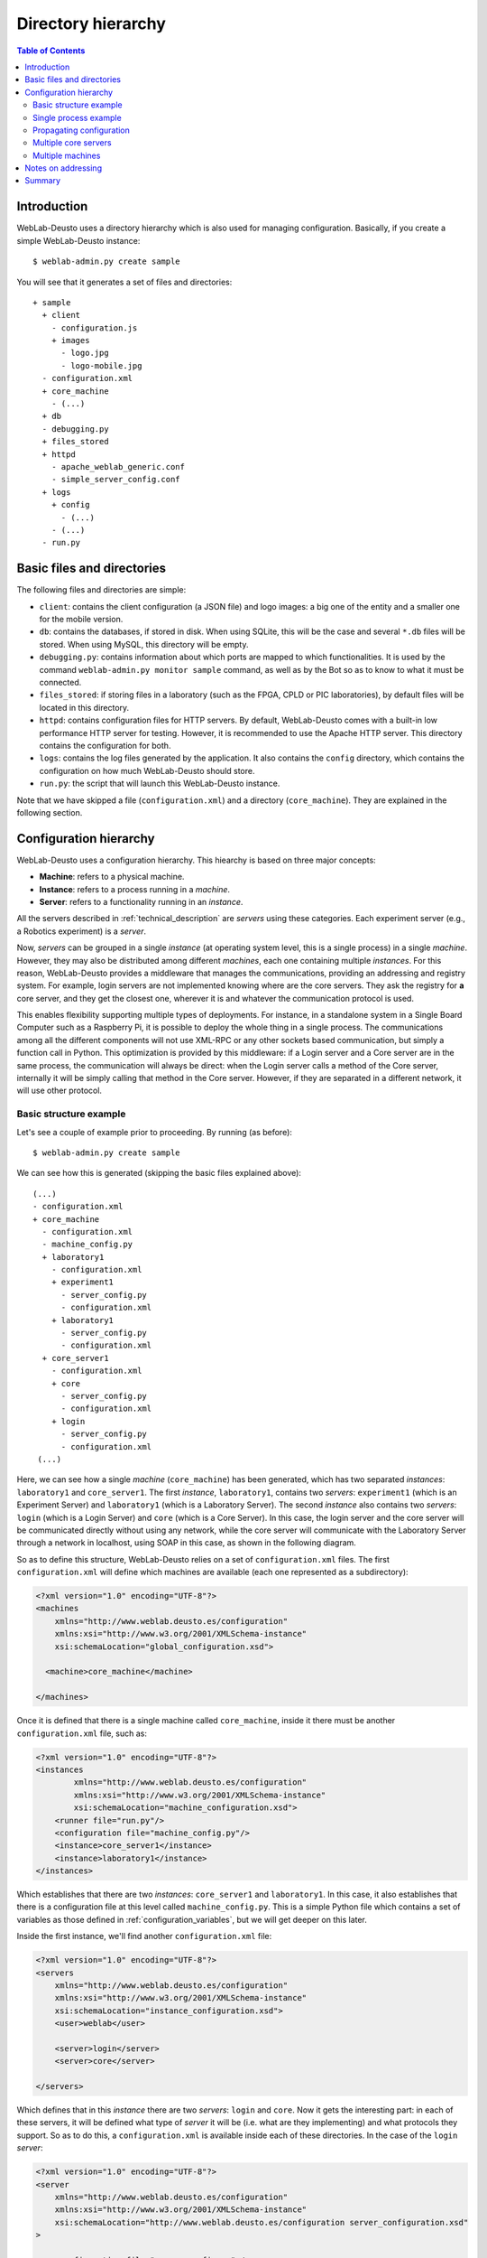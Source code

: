 .. _directory_hierarchy:

Directory hierarchy
===================

.. contents:: Table of Contents

Introduction
~~~~~~~~~~~~

WebLab-Deusto uses a directory hierarchy which is also used for managing
configuration. Basically, if you create a simple WebLab-Deusto instance::

  $ weblab-admin.py create sample

You will see that it generates a set of files and directories::
  
  + sample
    + client
      - configuration.js
      + images
        - logo.jpg
        - logo-mobile.jpg
    - configuration.xml
    + core_machine
      - (...)
    + db
    - debugging.py
    + files_stored
    + httpd
      - apache_weblab_generic.conf
      - simple_server_config.conf
    + logs
      + config
        - (...)
      - (...)
    - run.py

Basic files and directories
~~~~~~~~~~~~~~~~~~~~~~~~~~~

The following files and directories are simple:

* ``client``: contains the client configuration (a JSON file) and logo images: a big one of the entity and a smaller one for the mobile version.
* ``db``: contains the databases, if stored in disk. When using SQLite, this will be the case and several ``*.db`` files will be stored. When using MySQL, this directory will be empty.
* ``debugging.py``: contains information about which ports are mapped to which functionalities. It is used by the command ``weblab-admin.py monitor sample`` command, as well as by the Bot so as to know to what it must be connected.
* ``files_stored``: if storing files in a laboratory (such as the FPGA, CPLD or PIC laboratories), by default files will be located in this directory.
* ``httpd``: contains configuration files for HTTP servers. By default, WebLab-Deusto comes with a built-in low performance HTTP server for testing. However, it is recommended to use the Apache HTTP server. This directory contains the configuration for both.
* ``logs``: contains the log files generated by the application. It also contains the ``config`` directory, which contains the configuration on how much WebLab-Deusto should store.
* ``run.py``: the script that will launch this WebLab-Deusto instance.

Note that we have skipped a file (``configuration.xml``) and a directory (``core_machine``). They are explained in the following section.

Configuration hierarchy
~~~~~~~~~~~~~~~~~~~~~~~

WebLab-Deusto uses a configuration hierarchy. This hiearchy is based on three major concepts:

* **Machine**: refers to a physical machine.
* **Instance**: refers to a process running in a *machine*.
* **Server**: refers to a functionality running in an *instance*.

All the servers described in :ref:`technical_description` are *servers* using
these categories. Each experiment server (e.g., a Robotics experiment) is a
*server*.

Now, *servers* can be grouped in a single *instance* (at operating system level,
this is a single process) in a single *machine*. However, they may also be
distributed among different *machines*, each one containing multiple
*instances*. For this reason, WebLab-Deusto provides a middleware that manages
the communications, providing an addressing and registry system. For example,
login servers are not implemented knowing where are the core servers. They ask
the registry for **a** core server, and they get the closest one, wherever it
is and whatever the communication protocol is used.

This enables flexibility supporting multiple types of deployments. For instance,
in a standalone system in a Single Board Computer such as a Raspberry Pi, it is
possible to deploy the whole thing in a single process. The communications among
all the different components will not use XML-RPC or any other sockets based
communication, but simply a function call in Python. This optimization is
provided by this middleware: if a Login server and a Core server are in the same
process, the communication will always be direct: when the Login server calls a
method of the Core server, internally it will be simply calling that method in
the Core server. However, if they are separated in a different network, it will
use other protocol.

Basic structure example
```````````````````````

Let's see a couple of example prior to proceeding. By running (as before)::

 $ weblab-admin.py create sample

We can see how this is generated (skipping the basic files explained above)::

 (...)
 - configuration.xml
 + core_machine
   - configuration.xml
   - machine_config.py
   + laboratory1
     - configuration.xml
     + experiment1
       - server_config.py
       - configuration.xml
     + laboratory1
       - server_config.py
       - configuration.xml
   + core_server1
     - configuration.xml
     + core
       - server_config.py
       - configuration.xml
     + login
       - server_config.py
       - configuration.xml
  (...)

Here, we can see how a single *machine* (``core_machine``) has been generated, which has two separated *instances*: ``laboratory1`` and ``core_server1``. The first *instance*, ``laboratory1``, contains two *servers*: ``experiment1`` (which is an Experiment Server) and ``laboratory1`` (which is a Laboratory Server). The second *instance* also contains two *servers*: ``login`` (which is a Login Server) and ``core`` (which is a Core Server). In this case, the login server and the core server will be communicated directly without using any network, while the core server will communicate with the Laboratory Server through a network in localhost, using SOAP in this case, as shown in the following diagram.

.. image:: /_static/config-sample-1.png
   :width: 600 px
   :align: center

So as to define this structure, WebLab-Deusto relies on a set of ``configuration.xml`` files. The first ``configuration.xml`` will define which machines are available (each one represented as a subdirectory):

.. code-block:: xml

    <?xml version="1.0" encoding="UTF-8"?>
    <machines
        xmlns="http://www.weblab.deusto.es/configuration" 
        xmlns:xsi="http://www.w3.org/2001/XMLSchema-instance"
        xsi:schemaLocation="global_configuration.xsd">

      <machine>core_machine</machine>

    </machines> 

Once it is defined that there is a single machine called ``core_machine``, inside it there must be another ``configuration.xml`` file, such as:

.. code-block:: xml

    <?xml version="1.0" encoding="UTF-8"?>
    <instances
            xmlns="http://www.weblab.deusto.es/configuration" 
            xmlns:xsi="http://www.w3.org/2001/XMLSchema-instance"
            xsi:schemaLocation="machine_configuration.xsd">
        <runner file="run.py"/>
        <configuration file="machine_config.py"/>
        <instance>core_server1</instance>
        <instance>laboratory1</instance>
    </instances>

Which establishes that there are two *instances*: ``core_server1`` and ``laboratory1``. In this case, it also establishes that there is a configuration file at this level called ``machine_config.py``. This is a simple Python file which contains a set of variables as those defined in :ref:`configuration_variables`, but we will get deeper on this later.

Inside the first instance, we'll find another ``configuration.xml`` file:

.. code-block:: xml

    <?xml version="1.0" encoding="UTF-8"?>
    <servers 
        xmlns="http://www.weblab.deusto.es/configuration" 
        xmlns:xsi="http://www.w3.org/2001/XMLSchema-instance"
        xsi:schemaLocation="instance_configuration.xsd">
        <user>weblab</user>

        <server>login</server>
        <server>core</server>

    </servers>

Which defines that in this *instance* there are two *servers*: ``login`` and ``core``. Now it gets the interesting part: in each of these servers, it will be defined what type of *server* it will be (i.e. what are they implementing) and what protocols they support. So as to do this, a ``configuration.xml`` is available inside each of these directories. In the case of the ``login`` *server*:

.. code-block:: xml

    <?xml version="1.0" encoding="UTF-8"?>
    <server
        xmlns="http://www.weblab.deusto.es/configuration" 
        xmlns:xsi="http://www.w3.org/2001/XMLSchema-instance"
        xsi:schemaLocation="http://www.weblab.deusto.es/configuration server_configuration.xsd"
    >

        <configuration file="server_config.py" />

        <type>weblab.data.server_type::Login</type>
        <methods>weblab.methods::Login</methods>

        <implementation>weblab.login.server.LoginServer</implementation>

        <protocols>
            <protocol name="Direct">
                <coordinations>
                    <coordination></coordination>
                </coordinations>
                <creation></creation>
            </protocol>
        </protocols>
    </server>

We can see that:

* There is a configuration file called ``server_config.py`` file (we'll go deeper in this later).
* This server is of the type is a Login server (as defined in ``weblab.data.server_type``).
* This server provides those methods found in ``weblab.methods`` for ``Login`` (in this case, none).
* It is implemented by a class called ``LoginServer`` in the ``weblab.login.server`` package.
* It only supports a protocol called ``Direct``, which means that it only supports calls from and to the same *instance* (process), not supporting any network protocol. This is common in the case of the Login Server, usually located in the same *instance* as the core server.

However, in the case of the ``core``, it is slightly more complex:

.. code-block:: xml

    <?xml version="1.0" encoding="UTF-8"?>
    <server
        xmlns="http://www.weblab.deusto.es/configuration" 
        xmlns:xsi="http://www.w3.org/2001/XMLSchema-instance"
        xsi:schemaLocation="http://www.weblab.deusto.es/configuration server_configuration.xsd" >

        <configuration file="server_config.py" />

        <type>weblab.data.server_type::UserProcessing</type>
        <methods>weblab.methods::UserProcessing</methods>

        <implementation>weblab.core.server.UserProcessingServer</implementation>

        <protocols>
            <protocol name="Direct">
                <coordinations>
                    <coordination></coordination>
                </coordinations>
                <creation></creation>
            </protocol>
            <protocol name="SOAP">
                <coordinations>
                    <coordination>
                        <parameter name="address" value="127.0.0.1:10009@NETWORK" />
                    </coordination>
                </coordinations>
                <creation>
                    <parameter name="address" value=""     />
                    <parameter name="port"    value="10009" />
                </creation>
            </protocol>
        </protocols>
    </server>

Conceptually, it is the same as the previous case, changing the server type and methods provided (since it implements the UserProcessing interface). However, in the communications we can see that this server additionally supports SOAP, listening in the port 10009 at the network called ``NETWORK``. This is used since WebLab-Deusto has been in the past deployed in different networks, so the IP address of one network could not be reached by other network. For this reason, the system assumes that connections will only be possible among nodes in the same network.

At this point, it is possible to see that the communication between ``login`` and ``core``, both located in the same ``instance``, is managed using the ``Direct`` protocol (this is, no network protocol used). However, other servers may contact ``core`` using the SOAP protocol, and ``core`` will be able to use the SOAP protocol to contact other servers.

This is indeed the case of the ``laboratory1`` *server*. If we check its configuration file:

.. code-block:: xml

    <?xml version="1.0" encoding="UTF-8"?>
    <server
        xmlns="http://www.weblab.deusto.es/configuration" 
        xmlns:xsi="http://www.w3.org/2001/XMLSchema-instance"
        xsi:schemaLocation="http://www.weblab.deusto.es/configuration server_configuration.xsd"
    >

        <configuration file="server_config.py" />

        <type>weblab.data.server_type::Laboratory</type>
        <methods>weblab.methods::Laboratory</methods>

        <implementation>weblab.lab.server.LaboratoryServer</implementation>

        <protocols>
            <protocol name="Direct">
                <coordinations>
                    <coordination></coordination>
                </coordinations>
                <creation></creation>
            </protocol>
            <protocol name="SOAP">
                <coordinations>
                    <coordination>
                        <parameter name="address" value="127.0.0.1:10010@NETWORK" />
                    </coordination>
                </coordinations>
                <creation>
                    <parameter name="address" value=""     />
                    <parameter name="port"    value="10010" />
                </creation>
            </protocol>
            <protocol name="XMLRPC">
                <coordinations>
                    <coordination>
                        <parameter name="address" value="127.0.0.1:10011@NETWORK" />
                    </coordination>
                </coordinations>
                <creation>
                    <parameter name="address" value=""     />
                    <parameter name="port"    value="10011" />
                </creation>
            </protocol>
        </protocols>
    </server>

We can see that conceptually is the same, but it supports not only SOAP (through a different port), but also XML-RPC. However, whenever the core server looks for this laboratory server, it will use SOAP, contacting the 10010 port directly. It is not using the ``Direct`` protocol since the system checks that they are not in the same ``instance``, neither the XML-RPC protocol since the ``core`` server did not support it. This is entirely managed by WebLab-Deusto internals.

Finally, the Experiment Server is defined in ``experiment1`` as:

.. code-block:: xml

    <?xml version="1.0" encoding="UTF-8"?>
    <server
        xmlns="http://www.weblab.deusto.es/configuration" 
        xmlns:xsi="http://www.w3.org/2001/XMLSchema-instance"
        xsi:schemaLocation="http://www.weblab.deusto.es/configuration server_configuration.xsd"
    >

        <configuration file="server_config.py" />

        <type>weblab.data.server_type::Experiment</type>
        <methods>weblab.methods::Experiment</methods>

        <implementation>experiments.dummy.DummyExperiment</implementation>

        <protocols>
            <protocol name="Direct">
                <coordinations>
                    <coordination></coordination>
                </coordinations>
                <creation></creation>
            </protocol>
        </protocols>
    </server>

In this case, the only communication supported is ``Direct``, so the laboratory server will contact using this protocol. Note that in this case, the server is implemented by ``experiments.dummy.DummyExperiment``. Here you can use other experiment servers implemented provided with the system or implemented by third party agents, but which still keep the same interface.

Single process example
``````````````````````

So as to illustrate a more compact example, where all the servers are running in a single process, run the following::

   $ weblab-admin.py create sample2 --inline-lab-server

The following hierarchy will be generated::

    - configuration.xml
    + core_machine1
      - configuration.xml
      - machine_config.py
      + core_server1
        - configuration.xml
        + experiment1
          - configuration.xml
          - server_config.py
        + laboratory1
          - configuration.xml
          - server_config.py
        + core
          - configuration.xml
          - server_config.py
        + login
          - configuration.xml
          - server_config.py

As explained above, this hierarchy represents a single *machine* (``core_machine1``) running a single *instance* (``core_server1``), running four *servers* (``experiment1``, ``laboratory1``, ``core`` and ``login``). Since they are all in the same process, all the communication between the different servers will use the ``Direct`` protocol (calling directly the function without using any network), regardless the configured protocols. Therefore, the generated structure is as follows:

.. image:: /_static/config-sample-2.png
   :width: 600 px
   :align: center

Propagating configuration
`````````````````````````

During the example above, we've seen that it was possible to add configuration files such as: 


.. code-block:: xml

    <configuration file="server_config.py" />

These files can be defined at any ``configuration.xml`` file: in the global one, at *machine* level, *instance* level or *server* level. That said, it will only be consumed by the *servers*, since they are the ones which have functionalities. For this reason, all the configuration could be defined at *server* level. However, if certain configuration is shared among multiple *servers*, it makes sense to place this configuration at *instance* level. For example, both the Login Server and the Core Server connect to the same database, so it makes sense to share this configuration among both *servers*, rather than duplicating it. This is a decision of the administrator. Since commonly more than one copy of the core and login servers are used, the configuration is located at *machine* level, with server-dependent configuration (such as ports used) at *server* level.

If one variable is duplicated in more than one level, it will always be overriden by the one closest to the server. For instance, if at *machine* level a variable is defined, it is possible to re-define it and override it at *instance* or *server* level. So as to show this more clear, if we have this scenario::

 (...)
 - configuration.xml
 - global_config.py ( var1 = "global"; var2 = "global" )
 + core_machine
   - configuration.xml
   - machine_config.py ( var2 = "machine"; var3 = "machine" )
   + core_server1
     - configuration.xml
     - instance_config.py (var3 = "instance"; var4 = "instance" )
     + core
       - configuration.xml
       - server_config.py (var4 = "server")
  (...)

The ``core`` server will see that ``var1`` is "global", ``var2`` is "machine", ``var3`` is "instance" and ``var4`` is "server".

The full list of configuration variables are listed in :ref:`configuration_variables`.

.. _directory_hierarchy_multiple_servers:

Multiple core servers
`````````````````````

Let's take a more complex example, involving more laboratories and more core servers. Here we assume that you have installed MySQL and the PyMySQL driver as suggested in :ref:`installation_further`, and therefore we can run more than one core server. Running::

    $ weblab-admin.py create sample3 --lab-copies=2 --dummy-copies=5 --cores=3 --db-engine=mysql --coordination-db-engine=mysql

With this command, we are creating a new deployment where there will be 5 copies of an experiment, 3 core and login servers and 2 laboratory servers. The use of MySQL both for database backend and for coordination is required, since otherwise it will be using SQLite, which does not support concurrent access by multiple processes.

The generated hierarchy is the following::

 - configuration.xml
 + core_machine
   - configuration.xml
   - machine_config.py

   + core_server1
     - configuration.xml
     + core
       - server_config.py
       - configuration.xml
     + login
       - server_config.py
       - configuration.xml

   + core_server2
     - configuration.xml
     + core
       - server_config.py
       - configuration.xml
     + login
       - server_config.py
       - configuration.xml

   + core_server3
     - configuration.xml
     + core
       - server_config.py
       - configuration.xml
     + login
       - server_config.py
       - configuration.xml

   + laboratory1
     - configuration.xml
     + experiment1
       - server_config.py
       - configuration.xml
     + experiment3
       - server_config.py
       - configuration.xml
     + experiment5
       - server_config.py
       - configuration.xml
     + laboratory1
       - server_config.py
       - configuration.xml

   + laboratory2
     + configuration.xml
     + experiment2
       - server_config.py
       - configuration.xml
     + experiment4
       - server_config.py
       - configuration.xml
     + laboratory2
       - server_config.py
       - configuration.xml

As requested, 3 Core servers (and three Login servers) have been created. Each pair has been created in a single *instance*, so there are ``core_server1``, ``core_server2`` and ``core_server3``. Each of them will have a ``core`` and a ``login`` servers. On the other hand, it was requested to create 5 copies of an experiment (and therefore, 5 Experiment servers) and only 2 Laboratory servers. Since an Experiment server can only be associated to a single Laboratory server, the number of Experiment servers have been divided among the available Laboratory servers. The communication between each Laboratory server and each Experiment server will be ``Direct``, since they will be in the same *instance*. However, the communication among the Core servers and the Laboratory servers will use the most suitable network protocol, which by default it will be SOAP.

This configuration is represented with the following figure:

.. image:: /_static/config-sample-3.png
   :width: 600 px
   :align: center

Multiple machines
`````````````````

So as to generate more than one machine with the ``weblab-admin.py`` script, run the following::

  $ weblab-admin.py create sample4 --xmlrpc-experiment

This command is intended for deploying laboratories that use XML-RPC (such as those laboratories developed in programming languages other than Python). This command generates the deployment detailed in the following figure:

.. image:: /_static/config-sample-4.png
   :width: 600 px
   :align: center


If we look at the directory hierarchy, we can appreciate this::

 - configuration.xml
 + core_machine
   - configuration.xml
   - machine_config.py

   + laboratory1
     - configuration.xml
     + laboratory1
       - server_config.py
       - configuration.xml

   + core_server1
     - configuration.xml
     + core
       - server_config.py
       - configuration.xml
     + login
       - server_config.py
       - configuration.xml

 + exp_machine
   - configuration.xml
   + exp_instance
     - configuration.xml
     + experiment1
       - server_config.py
       - configuration.xml


There are two machines: ``exp_machine`` and ``core_machine``. The ``core_machine`` contains the Laboratory server (in the ``laboratory1`` *instance*), the Core server and the Login server (both in the ``core_server1`` *instance*). The ``exp_machine`` has a single *instance* which has a single *server* which is the ``experiment1``. 

Notes on addressing
~~~~~~~~~~~~~~~~~~~

In the addressing system used, one *server* called ``experiment1`` at the *instance* ``laboratory1`` at the *machine* ``core_machine`` will be refered as::

  experiment1:laboratory1@core_machine 

For this reason, in some parts of the configuration files you will notice that the core server defines::

    core_coordinator_laboratory_servers = {
        'laboratory1:core_server1@core_machine' : {
            'exp1|dummy|Dummy experiments'        : 'dummy1@dummy',
        },
    }

Where it defines "there is a Laboratory server which is identified by ``laboratory1`` in the ``core_server1`` instance, which is in the ``core_machine`` machine. Similarly, you will see that the Laboratory is configured as::

    laboratory_assigned_experiments = {
            'exp1:dummy@Dummy experiments' : {
                    'coord_address' : 'experiment1:core_server1@core_machine',
                    'checkers' : ()
                },
        }

Here, the configuration establishes that a particular experiment (at database level) is located in a particular address. You will notice that this address is using the format explained.

Summary
~~~~~~~

The focus of this section is showing the basics of the configuration subsystem of WebLab-Deusto. You may use the type of setting that suits better your system, even modifying it by yourself instead of using the ``weblab-admin.py`` script (or modifying the results of this script). With this section, you should be able to customize these aspects of the deployments.


